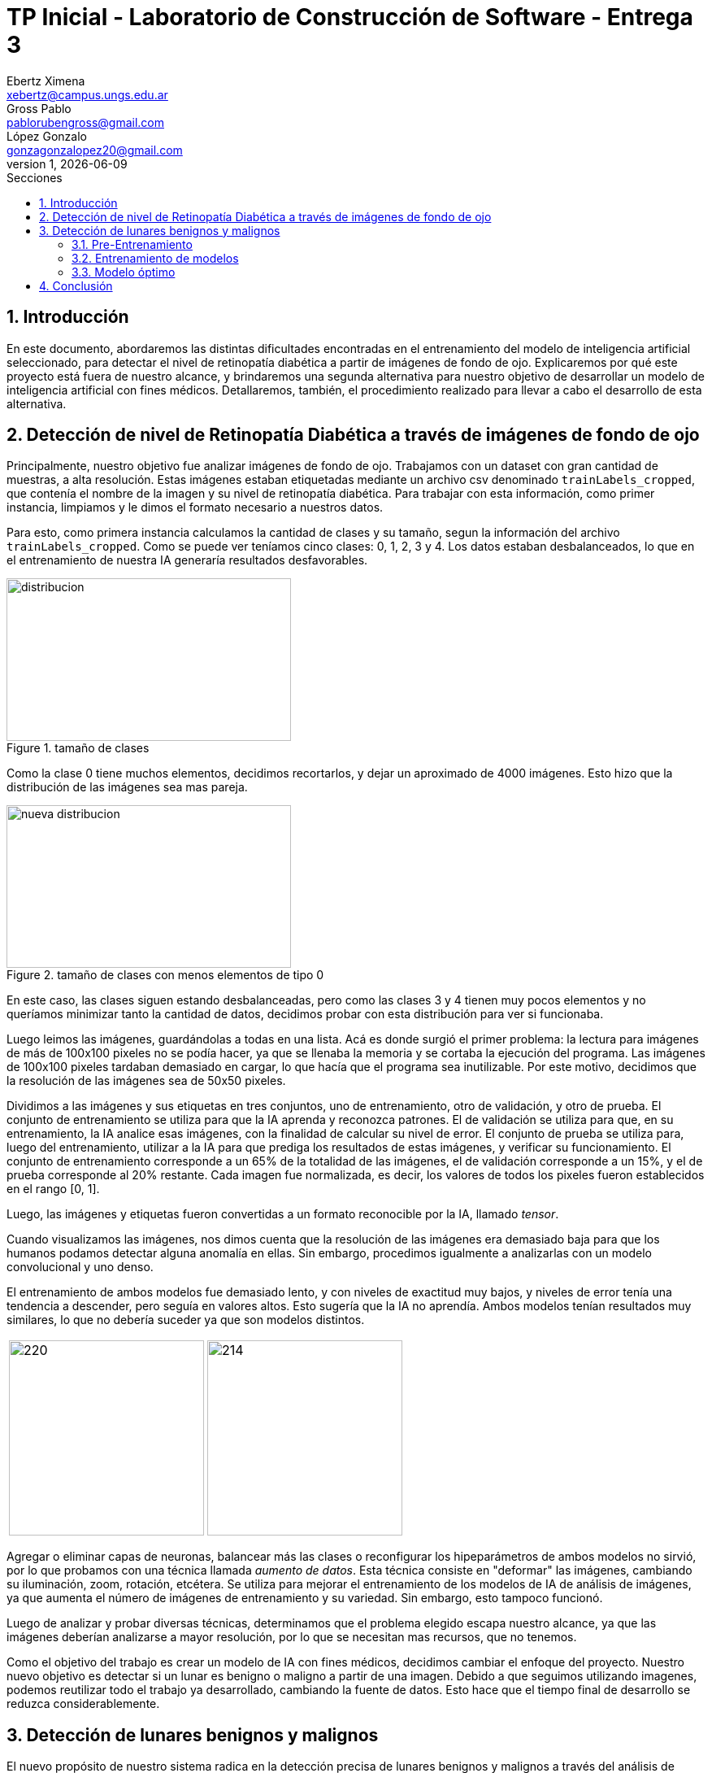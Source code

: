 = TP Inicial - Laboratorio de Construcción de Software - Entrega 3
Ebertz Ximena <xebertz@campus.ungs.edu.ar>; Gross Pablo <pablorubengross@gmail.com>; López Gonzalo <gonzagonzalopez20@gmail.com>
v1, {docdate}
:toc:
:title-page:
:toc-title: Secciones
:numbered:
:source-highlighter: highlight.js
:tabsize: 4
:nofooter:
:pdf-page-margin: [3cm, 3cm, 3cm, 3cm]

== Introducción

En este documento, abordaremos las distintas dificultades encontradas en el entrenamiento del modelo de inteligencia artificial seleccionado, para detectar el nivel de retinopatía diabética a partir de imágenes de fondo de ojo. Explicaremos por qué este proyecto está fuera de nuestro alcance, y brindaremos una segunda alternativa para nuestro objetivo de desarrollar un modelo de inteligencia artificial con fines médicos. Detallaremos, también, el procedimiento realizado para llevar a cabo el desarrollo de esta alternativa.

== Detección de nivel de Retinopatía Diabética a través de imágenes de fondo de ojo

Principalmente, nuestro objetivo fue analizar imágenes de fondo de ojo. Trabajamos con un dataset con gran cantidad de muestras, a alta resolución. Estas imágenes estaban etiquetadas mediante un archivo csv denominado `trainLabels_cropped`, que contenía el nombre de la imagen y su nivel de retinopatía diabética. Para trabajar con esta información, como primer instancia, limpiamos y le dimos el formato necesario a nuestros datos.

Para esto, como primera instancia calculamos la cantidad de clases y su tamaño, segun la información del archivo `trainLabels_cropped`. Como se puede ver teníamos cinco clases: 0, 1, 2, 3 y 4. Los datos estaban desbalanceados, lo que en el entrenamiento de nuestra IA generaría resultados desfavorables.

.tamaño de clases
image::informes/img/distribucion-clases-oculares.png[distribucion, 350, 200, align="center"]

Como la clase 0 tiene muchos elementos, decidimos recortarlos, y dejar un aproximado de 4000 imágenes. Esto hizo que la distribución de las imágenes sea mas pareja.

.tamaño de clases con menos elementos de tipo 0
image::informes/img/distribucion-clases-oculares-recorte.png[nueva distribucion, 350, 200, align="center"]

En este caso, las clases siguen estando desbalanceadas, pero como las clases 3 y 4 tienen muy pocos elementos y no queríamos minimizar tanto la cantidad de datos, decidimos probar con esta distribución para ver si funcionaba.

Luego leimos las imágenes, guardándolas a todas en una lista. Acá es donde surgió el primer problema: la lectura para imágenes de más de 100x100 pixeles no se podía hacer, ya que se llenaba la memoria y se cortaba la ejecución del programa. Las imágenes de 100x100 pixeles tardaban demasiado en cargar, lo que hacía que el programa sea inutilizable. Por este motivo, decidimos que la resolución de las imágenes sea de 50x50 pixeles.

Dividimos a las imágenes y sus etiquetas en tres conjuntos, uno de entrenamiento, otro de validación, y otro de prueba. El conjunto de entrenamiento se utiliza para que la IA aprenda y reconozca patrones. El de validación se utiliza para que, en su entrenamiento, la IA analice esas imágenes, con la finalidad de calcular su nivel de error. El conjunto de prueba se utiliza para, luego del entrenamiento, utilizar a la IA para que prediga los resultados de estas imágenes, y verificar su funcionamiento.
El conjunto de entrenamiento corresponde a un 65% de la totalidad de las imágenes, el de validación corresponde a un 15%, y el de prueba corresponde al 20% restante. Cada imagen fue normalizada, es decir, los valores de todos los pixeles fueron establecidos en el rango [0, 1].

Luego, las imágenes y etiquetas fueron convertidas a un formato reconocible por la IA, llamado _tensor_.

Cuando visualizamos las imágenes, nos dimos cuenta que la resolución de las imágenes era demasiado baja para que los humanos podamos detectar alguna anomalía en ellas. Sin embargo, procedimos igualmente a analizarlas con un modelo convolucional y uno denso.

El entrenamiento de ambos modelos fue demasiado lento, y con niveles de exactitud muy bajos, y niveles de error tenía una tendencia a descender, pero seguía en valores altos. Esto sugería que la IA no aprendía. Ambos modelos tenían resultados muy similares, lo que no debería suceder ya que son modelos distintos.


[cols="a,a", frame=none, grid=none, role=right]
|===
|   image:informes/img/precision-entr-ocular.png[220, 240, align="left"]
|   image:informes/img/perdida-entr-ocular.png[214, 240, align="right"]
|===


Agregar o eliminar capas de neuronas, balancear más las clases o reconfigurar los hipeparámetros de ambos modelos no sirvió, por lo que probamos con una técnica llamada _aumento de datos_. Esta técnica consiste en "deformar" las imágenes, cambiando su iluminación, zoom, rotación, etcétera. Se utiliza para mejorar el entrenamiento de los modelos de IA de análisis de imágenes, ya que aumenta el número de imágenes de entrenamiento y su variedad. Sin embargo, esto tampoco funcionó.

Luego de analizar y probar diversas técnicas, determinamos que el problema elegido escapa nuestro alcance, ya que las imágenes deberían analizarse a mayor resolución, por lo que se necesitan mas recursos, que no tenemos.

Como el objetivo del trabajo es crear un modelo de IA con fines médicos, decidimos cambiar el enfoque del proyecto. Nuestro nuevo objetivo es detectar si un lunar es benigno o maligno a partir de una imagen. Debido a que seguimos utilizando imagenes, podemos reutilizar todo el trabajo ya desarrollado, cambiando la fuente de datos. Esto hace que el tiempo final de desarrollo se reduzca considerablemente.


== Detección de lunares benignos y malignos

El nuevo propósito de nuestro sistema radica en la detección precisa de lunares benignos y malignos a través del análisis de imágenes. Estas imágenes son adquiridas de la página web https://www.kaggle.com/[Kaggle], concretamente del conjunto de datos disponible en https://www.kaggle.com/datasets/fanconic/skin-cancer-malignant-vs-benign[Skin Cancer: Malignant vs. Benign]. Este conjunto específico consta de un total de 2637 imágenes utilizadas para el entrenamiento, distribuidas en 1440 imágenes de lunares benignos y 1197 imágenes de lunares malignos. Además, se dispone de 660 imágenes para llevar a cabo pruebas, compuestas por 360 imágenes de lunares benignos y 300 imágenes de lunares malignos.

=== Pre-Entrenamiento

Antes de llevar a cabo el entrenamiento del modelo, fue necesario ejecutar una serie de pasos para asegurar su viabilidad y efectividad. Inicialmente, procedimos a descargar todas las imágenes disponibles desde la página web previamente mencionada. No realizamos un recorte en la cantidad de imágenes, debido a que ambas clases tenían aproximadamente la misma cantidad.

MOSTRAR GRÁFICAS --> cant de entr y cant de prueba

Posteriormente, organizamos estas imágenes en listas separadas, categorizándolas en función de si serían destinadas para el entrenamiento o la fase de pruebas. En este caso no utilizamos imágenes de validación, debido a la reducida cantidad de imágenes del dataset. Además, aplicamos una estandarización en las dimensiones, ajustando cada imagen a un formato de 100x100 pixeles. Este enfoque se eligió para evitar consumir excesiva memoria RAM en el entorno de Google Colab.

Durante su lectura, cada imagen fue etiquetada en consecuencia. Aquellas que representaban lunares benignos se etiquetaron con un valor de 0, mientras que las imágenes de carácter maligno se etiquetaron con un valor de 1. Las etiquetas se colocaron en listas que se corresponden por posición a las de las imágenes. Es decir, a la imagen que está en la posición 0, le corresponde la etiqueta en la posición 0, a la imagen que está en la posición 1, le corresponde la etiqueta que está en la posición 1, lo mismo con las demás.

Con el propósito de evitar sesgos en el modelo, implementamos una etapa de mezcla de las imágenes. Esta mezcla se llevó a cabo de manera que las etiquetas continuaran alineadas correctamente. De esta manera, se evitó que el modelo recibiera secuencias de imágenes en las que las muestras benignas o malignas estuvieran agrupadas en bloques.

Además, llevamos a cabo una etapa de normalización en las imágenes. Esta normalización ajustó los valores de los píxeles en un rango entre 0 y 1, lo que resulta fundamental para un procesamiento y entrenamiento más eficiente del modelo.

Una vez completados estos pasos, estuvimos en condiciones de comenzar con el proceso de entrenamiento y llevar a cabo pruebas para evaluar el rendimiento del modelo resultante.

=== Entrenamiento de modelos

Realizamos el entrenamiento de redes neuronales densas y convolucionales. Este caso no es un caso de clasificación multiclase, si no, que es un caso de clasificación binaria. Es decir, debemos determinar si un lunar el benigno o no, por lo que hay solo dos opciones. En consecuencia, todos los modelos desarrollados tienen la misma capa de salida: una capa densa, con una neurona, y función de activación Sigmoid, que se utiliza para clasificación binaria. También, los modelos están compilados con la métrica `loss='binary_crossentropy`, por este mismo motivo.

A continuación, compartiremos las configuraciones específicas de parámetros que empleamos para estas distintas redes, así como aquella que determinamos como el modelo óptimo.

==== Red neuronal densa

La red neuronal densa tiene una capa de entrada de 10,000 neuronas, correspondiendo cada una de estas a un píxel de la imagen de 100x100 píxeles. Cuenta con tres canales, para analizar imágenes a color. A continuación se tienen dos capas ocultas que contienen 150 neuronas cada una, las cuales analizan los datos de las neuronas de entrada. Por último, como se mencionó, consta de una sola neurona de salida, la cual determina con un 1 o un 0 (redondeando los resultados intermedios) si el lunar de la imagen analizada es maligno o benigno.

En su compilación se utiliza el optimizador `adam`, ya que, en las pruebas, arrojó mejores resultados.

//lo dejamos??


.arquitectura de la red densa
[source, python]
----
modelo_denso = tf.keras.models.Sequential([
    tf.keras.layers.Flatten(input_shape = (100, 100, 3)),
    tf.keras.layers.Dense(150, activation = 'relu'),
    tf.keras.layers.Dense(150, activation = 'relu'),
    tf.keras.layers.Dense(1, activation = 'sigmoid'),
])

#Compilación
modelo_denso.compile(optimizer='adam',
              loss='binary_crossentropy',
              metrics=['accuracy'])
----

Este modelo es simple, ya que, después de diversas pruebas, determinamos que es el que mejor funciona dentro de los modelos densos que analizamos. Sin embargo, los resultados obtenidos en el entrenamiento son muy favorables. Podemos observar que la precisión llegó casi al 80%, tanto en entrenamiento como en pruebas; y la pérdida está debajo del 60%.

[cols="a,a", frame=none, grid=none, role=right]
|===
|   image:informes/img/precision-entr-denso-lunares.png[220, 240, align="left"]
|   image:informes/img/perdida-entr-denso-lunares.png[220, 233, align="right"]
|===

La precisión máxima a la que se llegó con este modelo, con 20 vueltas de entrenamiento, es de 78%. Esto implicaría un alto nivel de precisión, pero las redes neuronales densas pierden el contexto de las imágenes dadas, por lo que al procesar información que se encuentra fuera de los rasgos de las imágenes de entrenamiento pierde eficacia y precisión.

==== Red neuronal convolucional

La red neuronal convolucional tiene una capa de entrada de tipo _convolucional_. Esta capa analiza la imagen en clústeres de 3x3 píxeles, asignándole un valor numérico a cada pixel. Luego, la capa de _pooling_ comprime la imagen, manteniendo las características más importantes de la misma, dadas por los valores de los pixeles. Esta información paésa a través de la capa de _dropout_, la cual modifica los resultados de los nodos a los cuales se dirigen los resultados, para evitar sobrecompensación en los resultados.

Para que los datos puedan ser analizados por las capas densas de la red, deben estar en una dimensión. La capa _flatten_ transforma el vector de tres canales correspondiente a la imagen, en un vector de un canal. Luego, las capas densas procesan la información, llevandola a la capa de salida. Ésta consta de una sola neurona que determina con un 1 o un 0 si el lunar es maligno o benigno.

.arquitectura de la red convolucional
[source, python]
----
modelo_cnn = tf.keras.models.Sequential([
    tf.keras.layers.Conv2D(16, (3, 3), activation = 'relu', input_shape = (100, 100, 3)),
    tf.keras.layers.MaxPooling2D(3, 3),

    tf.keras.layers.Dropout(0.5),
    tf.keras.layers.Flatten(),
    tf.keras.layers.Dense(64, activation = 'relu'),
    tf.keras.layers.Dropout(0.2),
    tf.keras.layers.Dense(32, activation = 'relu'),
    tf.keras.layers.Dropout(0.5),
    tf.keras.layers.Dense(1, activation = 'sigmoid')
])

#Compilación
modelo_cnn.compile(optimizer=opt,
              loss='binary_crossentropy',
              metrics=['accuracy'])
----

Esta arquitectura fue elegida luego de diversas pruebas con distintos tipos de arquitectura para un modelo de este tipo. Dado nuestro problema, es la que mas rápido se entrena, ya que a mayor cantidad de capas mayor tiempo de entrenamiento; y es la que arrojó mejores resultados.

Dadas las características de las capas convolucionales, se puede intuir que es recomendable usarlas para el análisis de imágenes, ya que permiten añadir contexto espacial a la predicción del modelo neuronal. Los resultados obtenidos fueron muy favorables, ya que llegó a un 85% de precisión, con 20 vueltas de entrenamiento. El nivel de error se mantuvo, tanto en entrenamiento como en pruebas, por debajo del 40%. Esto es una mejora considerable con respecto al modelo anterior.

[cols="a,a", frame=none, grid=none, role=right]
|===
|   image:informes/img/precision-entr-cnn-lunares.png[220, 240, align="left"]
|   image:informes/img/perdida-entr-cnn-lunares.png[220, 233, align="right"]
|===

Este modelo, por sí solo, es lo suficientemente eficaz para nuestro problema. Sin embargo, realizamos unas pruebas utilizando aumento de datos con la finalidad de mejorar incluso más estos resultados.

==== Red neuronal convolucional con aumento de datos



=== Modelo óptimo

Por lo mencionado previamente en la explicación de los modelos usados, se puede llegar finalmente a la conclusión de que para la tarea a completar, la cual consiste en analizar fotos, es más óptima la red neuronal convolucional. Esto se debe a que presenta un nivel mayor de precisión y permite que con el entrenamiento presentado para el modelo pueda intuir y determinar un resultado de una imagen con la cual no entrenó y que no sea completamente similar a un dato de entrenamiento.

Entrando en más detalle, la red neuronal densa en su aprendizaje puede llegar a un 78% de precisión, pero este resultado no se presenta en el testeo con datos aleatorios de los cuales no aprendió, lo que genera una variación grande en los resultados de sus predicciones.

Por otra parte, la red neuronal convolucional quizá tarde más en su entrenamiento, pero llega a un porcentaje de precisión del 81%, el cual también se traslada a ejemplos del mundo real con datos aleatorios que no se encontraban en los datos de entrenamiento. A su vez, por el tipo de aprendizaje de contexto en las imágenes, permite una mayor consistencia en sus resultados, el cual también es 81%.

== Conclusión

...
